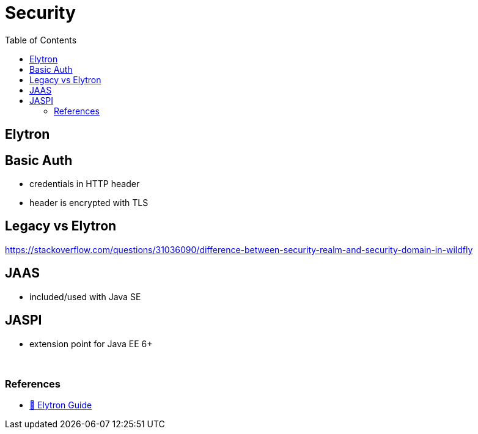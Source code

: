 = Security
:stylesheet: ../../styles.css
:toc:
:toclevels: 5

== Elytron




== Basic Auth
* credentials in HTTP header
* header is encrypted with TLS


== Legacy vs Elytron

https://stackoverflow.com/questions/31036090/difference-between-security-realm-and-security-domain-in-wildfly

== JAAS

* included/used with Java SE

== JASPI

* extension point for Java EE 6+

{empty} +

=== References
* https://docs.wildfly.org/26/WildFly_Elytron_Security.html#jaas-security-realm[🦋 Elytron Guide]
